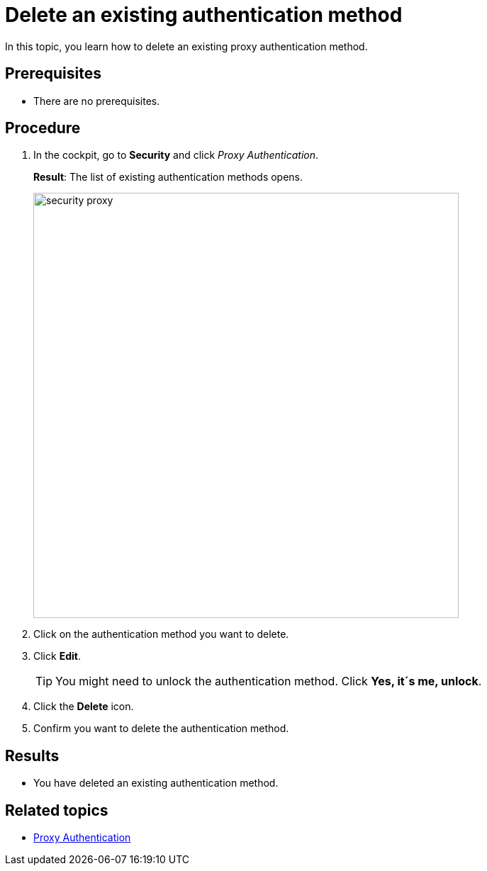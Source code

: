 = Delete an existing authentication method

In this topic, you learn how to delete an existing proxy authentication method.

== Prerequisites
* There are no prerequisites.

== Procedure
. In the cockpit, go to *Security* and click _Proxy Authentication_.
+
*Result*: The list of existing authentication methods opens.
+
image::security-proxy.png[,600]
. Click on the authentication method you want to delete.
. Click *Edit*.
+
TIP: You might need to unlock the authentication method. Click *Yes, it´s me, unlock*.
. Click the *Delete* icon.
. Confirm you want to delete the authentication method.

== Results
* You have deleted an existing authentication method.

== Related topics
* xref:security-proxy-auth.adoc[Proxy Authentication]
